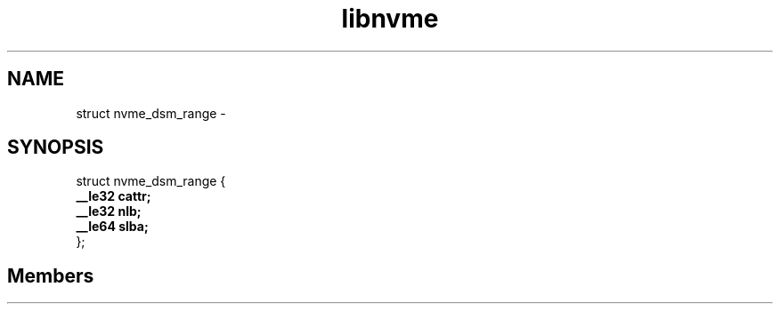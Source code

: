 .TH "libnvme" 2 "struct nvme_dsm_range" "February 2020" "LIBNVME API Manual" LINUX
.SH NAME
struct nvme_dsm_range \-
.SH SYNOPSIS
struct nvme_dsm_range {
.br
.BI "    __le32 cattr;"
.br
.BI "    __le32 nlb;"
.br
.BI "    __le64 slba;"
.br
.BI "
};
.br

.SH Members
